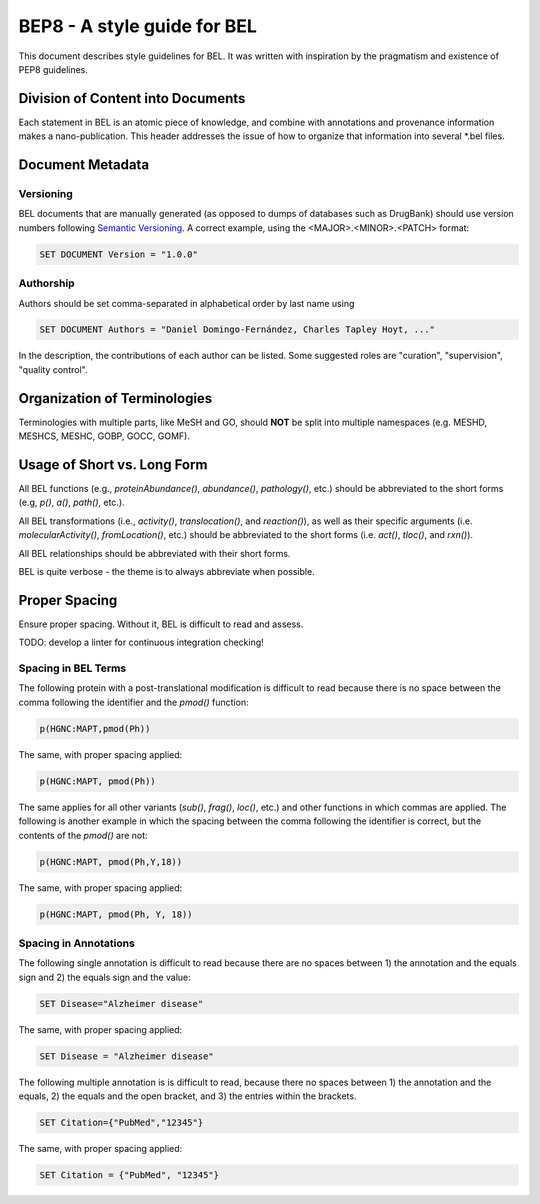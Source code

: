 BEP8 - A style guide for BEL
============================
This document describes style guidelines for BEL. It was written with
inspiration by the pragmatism and existence of PEP8 guidelines.

Division of Content into Documents
----------------------------------
Each statement in BEL is an atomic piece of knowledge, and combine with
annotations and provenance information makes a nano-publication. This
header addresses the issue of how to organize that information into several
*.bel files.

Document Metadata
-----------------
Versioning
**********
BEL documents that are manually generated (as opposed to dumps of
databases such as DrugBank) should use version numbers following
`Semantic Versioning <https://semver.org/>`_. A correct example,
using the <MAJOR>.<MINOR>.<PATCH> format:

.. code-block::

	SET DOCUMENT Version = "1.0.0"

Authorship
**********
Authors should be set comma-separated in alphabetical order by last name using

.. code-block::

	SET DOCUMENT Authors = "Daniel Domingo-Fernández, Charles Tapley Hoyt, ..."

In the description, the contributions of each author can be listed. Some suggested
roles are "curation", "supervision", "quality control".

Organization of Terminologies
-----------------------------
Terminologies with multiple parts, like MeSH and GO, should **NOT** be split into
multiple namespaces (e.g. MESHD, MESHCS, MESHC, GOBP, GOCC, GOMF).

Usage of Short vs. Long Form
----------------------------
All BEL functions (e.g., `proteinAbundance()`, `abundance()`, `pathology()`, etc.)
should be abbreviated to the short forms (e.g, `p()`, `a()`, `path()`, etc.).

All BEL transformations (i.e., `activity()`, `translocation()`, and `reaction()`),
as well as their specific arguments (i.e. `molecularActivity()`, `fromLocation()`, etc.)
should be abbreviated to the short forms (i.e. `act()`, `tloc()`, and `rxn()`).

All BEL relationships should be abbreviated with their short forms.

BEL is quite verbose - the theme is to always abbreviate when possible.

Proper Spacing
--------------
Ensure proper spacing. Without it, BEL is difficult to read and assess.

TODO: develop a linter for continuous integration checking!

Spacing in BEL Terms
********************
The following protein with a post-translational modification is difficult
to read because there is no space between the comma following the identifier
and the `pmod()` function:

.. code-block::

	p(HGNC:MAPT,pmod(Ph))

The same, with proper spacing applied:

.. code-block::

	p(HGNC:MAPT, pmod(Ph))

The same applies for all other variants (`sub()`, `frag()`, `loc()`, etc.)
and other functions in which commas are applied. The following is another
example in which the spacing between the comma following the identifier is
correct, but the contents of the `pmod()` are not:

.. code-block::

	p(HGNC:MAPT, pmod(Ph,Y,18))

The same, with proper spacing applied:

.. code-block::

	p(HGNC:MAPT, pmod(Ph, Y, 18))

Spacing in Annotations
**********************
The following single annotation is difficult to read because there are
no spaces between 1) the annotation and the equals sign and 2) the
equals sign and the value:

.. code-block::

	SET Disease="Alzheimer disease"

The same, with proper spacing applied:

.. code-block::

	SET Disease = "Alzheimer disease"

The following multiple annotation is is difficult to read, because there
no spaces between 1) the annotation and the equals, 2) the equals and the
open bracket, and 3) the entries within the brackets.

.. code-block::

	SET Citation={"PubMed","12345"}

The same, with proper spacing applied:

.. code-block::

	SET Citation = {"PubMed", "12345"}
